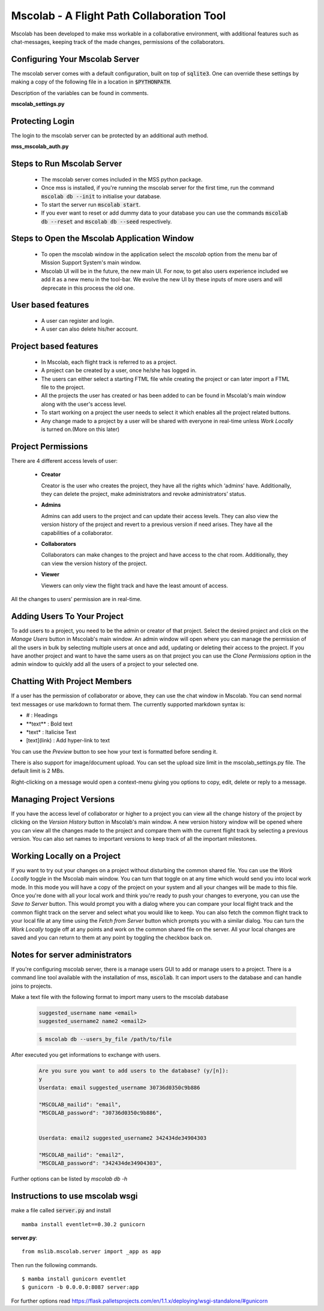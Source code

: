 Mscolab - A Flight Path Collaboration Tool
==========================================

Mscolab has been developed to make mss workable in a collaborative environment, with additional features such as
chat-messages, keeping track of the made changes, permissions of the collaborators.

.. _mscolab:

Configuring Your Mscolab Server
~~~~~~~~~~~~~~~~~~~~~~~~~~~~~~~
The mscolab server comes with a default configuration, built on top of :code:`sqlite3`. One can override these settings by making a copy
of the following file in a location in :code:`$PYTHONPATH`.

Description of the variables can be found in comments.

**mscolab_settings.py**

 .. literalinclude:: samples/config/mscolab/mscolab_settings.py.sample

.. _configuration-mscolab:

Protecting Login
~~~~~~~~~~~~~~~~
The login to the mscolab server can be protected by an additional auth method.

**mss_mscolab_auth.py**

 .. literalinclude:: samples/config/mscolab/mss_mscolab_auth.py.sample

Steps to Run Mscolab Server
~~~~~~~~~~~~~~~~~~~~~~~~~~~
  - The mscolab server comes included in the MSS python package.
  - Once mss is installed, if you're running the mscolab server for the first time, run the command :code:`mscolab db --init` to initialise your database.
  - To start the server run :code:`mscolab start`.
  - If you ever want to reset or add dummy data to your database you can use the commands :code:`mscolab db --reset` and :code:`mscolab db --seed` respectively.


Steps to Open the Mscolab Application Window
~~~~~~~~~~~~~~~~~~~~~~~~~~~~~~~~~~~~~~~~~~~~
  - To open the mscolab window in the application select the `mscolab` option from the menu bar of Mission Support System's main window.
  - Mscolab UI will be in the future, the new main UI. For now, to get also users experience included we add it as a new menu in the tool-bar. We evolve the new UI by these inputs of more users and will deprecate in this process the old one.


User based features
~~~~~~~~~~~~~~~~~~~
  - A user can register and login.
  - A user can also delete his/her account.

Project based features
~~~~~~~~~~~~~~~~~~~~~~
  - In Mscolab, each flight track is referred to as a project.
  - A project can be created by a user, once he/she has logged in.
  - The users can either select a starting FTML file while creating the project or can later import a FTML file to the project.
  - All the projects the user has created or has been added to can be found in Mscolab's main window along with the user's access level.
  - To start working on a project the user needs to select it which enables all the project related buttons.
  - Any change made to a project by a user will be shared with everyone in real-time unless `Work Locally` is turned on.(More on this later)

Project Permissions
~~~~~~~~~~~~~~~~~~~~
There are 4 different access levels of user:


  - **Creator**

    Creator is the user who creates the project, they have all the rights which ‘admins’ have.
    Additionally, they can delete the project, make administrators and revoke administrators’ status.
  - **Admins**

    Admins can add users to the project and can update their access levels. They can also view the version history of the project and revert to a previous version if need arises.
    They have all the capabilities of a collaborator.
  - **Collaborators**

    Collaborators can make changes to the project and have access to the chat room. Additionally, they can view the version history of the project.
  - **Viewer**

    Viewers can only view the flight track and have the least amount of access.

All the changes to users’ permission are in real-time.


Adding Users To Your Project
~~~~~~~~~~~~~~~~~~~~~~~~~~~~
To add users to a project, you need to be the admin or creator of that project. Select the desired project and click on the `Manage Users` button in Mscolab's main window.
An admin window will open where you can manage the permission of all the users in bulk by selecting multiple users at once and add, updating or deleting their access to the project.
If you have another project and want to have the same users as on that project you can use the `Clone Permissions` option in the admin window to quickly add all the users of a project to your selected one.


Chatting With Project Members
~~~~~~~~~~~~~~~~~~~~~~~~~~~~~
If a user has the permission of collaborator or above, they can use the chat window in Mscolab. You can send normal text messages or use markdown to format them.
The currently supported markdown syntax is:

- # : Headings
- \*\*text\*\* : Bold text
- \*text\* : Italicise Text
- [text](link) : Add hyper-link to text

You can use the `Preview` button to see how your text is formatted before sending it.

There is also support for image/document upload. You can set the upload size limit in the mscolab_settings.py file. The default limit is 2 MBs.

Right-clicking on a message would open a context-menu giving you options to copy, edit, delete or reply to a message.


Managing Project Versions
~~~~~~~~~~~~~~~~~~~~~~~~~
If you have the access level of collaborator or higher to a project you can view all the change history of the project by clicking on the `Version History` button in Mscolab's main window.
A new version history window will be opened where you can view all the changes made to the project and compare them with the current flight track by selecting a previous version.
You can also set names to important versions to keep track of all the important milestones.


Working Locally on a Project
~~~~~~~~~~~~~~~~~~~~~~~~~~~~
If you want to try out your changes on a project without disturbing the common shared file. You can use the `Work Locally` toggle in the Mscolab main window.
You can turn that toggle on at any time which would send you into local work mode. In this mode you will have a copy of the project on your system and all your changes will be made to this file.
Once you're done with all your local work and think you're ready to push your changes to everyone, you can use the `Save to Server` button.
This would prompt you with a dialog where you can compare your local flight track and the common flight track on the server and select what you would like to keep.
You can also fetch the common flight track to your local file at any time using the `Fetch from Server` button which prompts you with a similar dialog.
You can turn the `Work Locally` toggle off at any points and work on the common shared file on the server. All your local changes are saved and you can return to them at any point by toggling the checkbox back on.


Notes for server administrators
~~~~~~~~~~~~~~~~~~~~~~~~~~~~~~~
If you're configuring mscolab server, there is a manage users GUI to add or manage users to a project.
There is a command line tool available with the installation of mss, :code:`mscolab`. It can import users to the database
and can handle joins to projects.

Make a text file with the following format to import many users to the mscolab database

 .. code-block:: text

  suggested_username name <email>
  suggested_username2 name2 <email2>

 .. code-block:: text

  $ mscolab db --users_by_file /path/to/file

After executed you get informations to exchange with users.

 .. code-block:: text

  Are you sure you want to add users to the database? (y/[n]):
  y
  Userdata: email suggested_username 30736d0350c9b886

  "MSCOLAB_mailid": "email",
  "MSCOLAB_password": "30736d0350c9b886",


  Userdata: email2 suggested_username2 342434de34904303

  "MSCOLAB_mailid": "email2",
  "MSCOLAB_password": "342434de34904303",

Further options can be listed by `mscolab db -h`


Instructions to use mscolab wsgi
~~~~~~~~~~~~~~~~~~~~~~~~~~~~~~~~

make a file called :code:`server.py`
and install ::

   mamba install eventlet==0.30.2 gunicorn

**server.py**::

  from mslib.mscolab.server import _app as app

Then run the following commands. ::

  $ mamba install gunicorn eventlet
  $ gunicorn -b 0.0.0.0:8087 server:app


For further options read `<https://flask.palletsprojects.com/en/1.1.x/deploying/wsgi-standalone/#gunicorn>`_